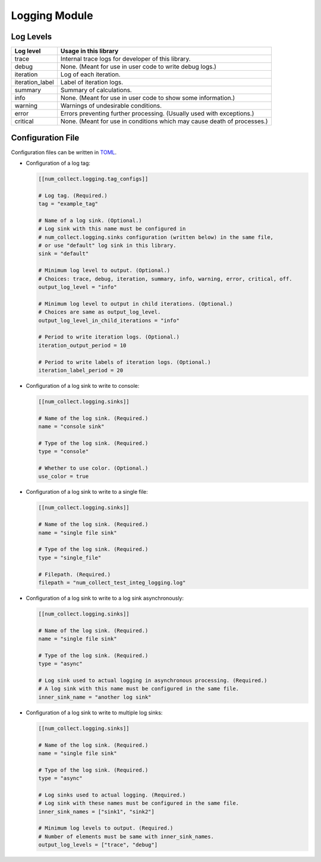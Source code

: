 Logging Module
========================

Log Levels
----------------------

================ =============================================================================
Log level        Usage in this library
================ =============================================================================
trace            Internal trace logs for developer of this library.
debug            None. (Meant for use in user code to write debug logs.)
iteration        Log of each iteration.
iteration_label  Label of iteration logs.
summary          Summary of calculations.
info             None. (Meant for use in user code to show some information.)
warning          Warnings of undesirable conditions.
error            Errors preventing further processing. (Usually used with exceptions.)
critical         None. (Meant for use in conditions which may cause death of processes.)
================ =============================================================================

Configuration File
-----------------------------

Configuration files can be written in
`TOML <https://toml.io/en/>`_.

- Configuration of a log tag:

  .. code-block:: toml

      [[num_collect.logging.tag_configs]]

      # Log tag. (Required.)
      tag = "example_tag"

      # Name of a log sink. (Optional.)
      # Log sink with this name must be configured in
      # num_collect.logging.sinks configuration (written below) in the same file,
      # or use "default" log sink in this library.
      sink = "default"

      # Minimum log level to output. (Optional.)
      # Choices: trace, debug, iteration, summary, info, warning, error, critical, off.
      output_log_level = "info"

      # Minimum log level to output in child iterations. (Optional.)
      # Choices are same as output_log_level.
      output_log_level_in_child_iterations = "info"

      # Period to write iteration logs. (Optional.)
      iteration_output_period = 10

      # Period to write labels of iteration logs. (Optional.)
      iteration_label_period = 20

- Configuration of a log sink to write to console:

  .. code-block:: toml

      [[num_collect.logging.sinks]]

      # Name of the log sink. (Required.)
      name = "console sink"

      # Type of the log sink. (Required.)
      type = "console"

      # Whether to use color. (Optional.)
      use_color = true

- Configuration of a log sink to write to a single file:

  .. code-block:: toml

      [[num_collect.logging.sinks]]

      # Name of the log sink. (Required.)
      name = "single file sink"

      # Type of the log sink. (Required.)
      type = "single_file"

      # Filepath. (Required.)
      filepath = "num_collect_test_integ_logging.log"

- Configuration of a log sink to write to a log sink asynchronously:

  .. code-block:: toml

      [[num_collect.logging.sinks]]

      # Name of the log sink. (Required.)
      name = "single file sink"

      # Type of the log sink. (Required.)
      type = "async"

      # Log sink used to actual logging in asynchronous processing. (Required.)
      # A log sink with this name must be configured in the same file.
      inner_sink_name = "another log sink"

- Configuration of a log sink to write to multiple log sinks:

  .. code-block:: toml

      [[num_collect.logging.sinks]]

      # Name of the log sink. (Required.)
      name = "single file sink"

      # Type of the log sink. (Required.)
      type = "async"

      # Log sinks used to actual logging. (Required.)
      # Log sink with these names must be configured in the same file.
      inner_sink_names = ["sink1", "sink2"]

      # Minimum log levels to output. (Required.)
      # Number of elements must be same with inner_sink_names.
      output_log_levels = ["trace", "debug"]
